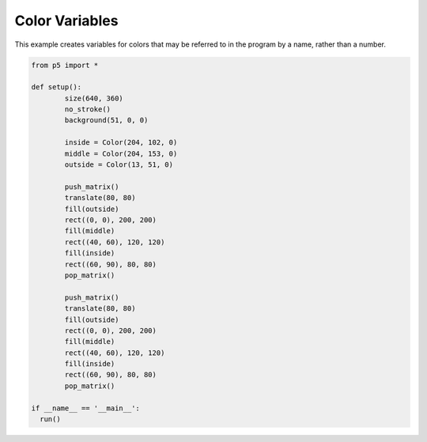 ***************
Color Variables
***************

.. raw:: html

  <script>
	function setup() {
	  var canvas = createCanvas(720, 400);
  	  canvas.parent('sketch-holder');
	  noStroke();
	  background(51, 0, 0);

	  let inside = color(204, 102, 0);
	  let middle = color(204, 153, 0);
	  let outside = color(153, 51, 0);

	  // These statements are equivalent to the statements above.
	  // Programmers may use the format they prefer.
	  //let inside = color('#CC6600');
	  //let middle = color('#CC9900');
	  //let outside = color('#993300');

	  push();
	  translate(80, 80);
	  fill(outside);
	  rect(0, 0, 200, 200);
	  fill(middle);
	  rect(40, 60, 120, 120);
	  fill(inside);
	  rect(60, 90, 80, 80);
	  pop();

	  push();
	  translate(360, 80);
	  fill(inside);
	  rect(0, 0, 200, 200);
	  fill(outside);
	  rect(40, 60, 120, 120);
	  fill(middle);
	  rect(60, 90, 80, 80);
	  pop();
	}
  </script>
  <div id="sketch-holder"></div>

This example creates variables for colors that may be referred to in the program by a name, rather than a number.

.. code:: python

	from p5 import *

	def setup():
		size(640, 360)
		no_stroke()
		background(51, 0, 0)

		inside = Color(204, 102, 0)
		middle = Color(204, 153, 0)
		outside = Color(13, 51, 0)

		push_matrix()
		translate(80, 80)
		fill(outside)
		rect((0, 0), 200, 200)
		fill(middle)
		rect((40, 60), 120, 120)
		fill(inside)
		rect((60, 90), 80, 80)
		pop_matrix()

		push_matrix()
		translate(80, 80)
		fill(outside)
		rect((0, 0), 200, 200)
		fill(middle)
		rect((40, 60), 120, 120)
		fill(inside)
		rect((60, 90), 80, 80)
		pop_matrix()

	if __name__ == '__main__':
	  run()
